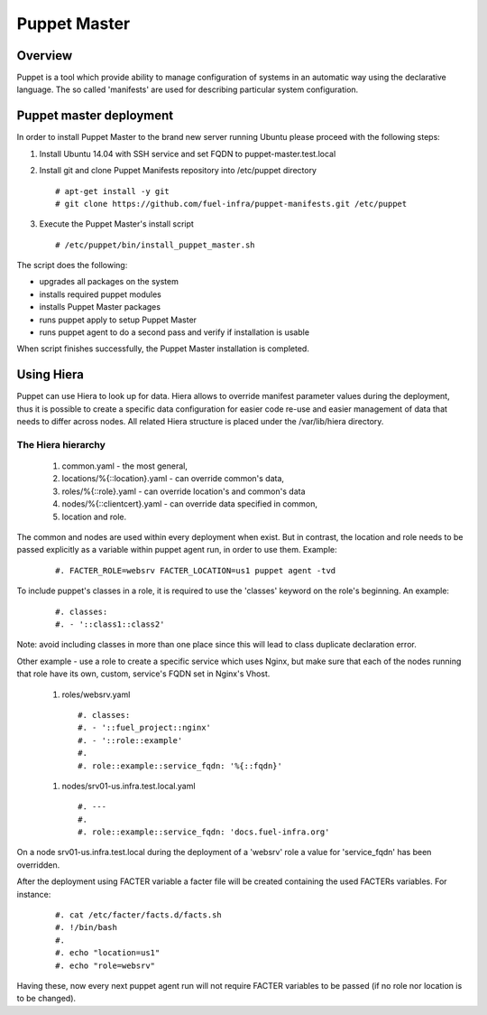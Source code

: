 Puppet Master
=============

--------
Overview
--------

Puppet is a tool which provide ability to manage configuration of systems in an
automatic way using the declarative language. The so called 'manifests' are
used for describing particular system configuration.

------------------------
Puppet master deployment
------------------------

In order to install Puppet Master to the brand new server running Ubuntu please
proceed with the following steps:

#. Install Ubuntu 14.04 with SSH service and set FQDN to puppet-master.test.local

#. Install git and clone Puppet Manifests repository into /etc/puppet directory

   ::

     # apt-get install -y git
     # git clone https://github.com/fuel-infra/puppet-manifests.git /etc/puppet

#. Execute the Puppet Master's install script

   ::

     # /etc/puppet/bin/install_puppet_master.sh

The script does the following:

* upgrades all packages on the system
* installs required puppet modules
* installs Puppet Master packages
* runs puppet apply to setup Puppet Master
* runs puppet agent to do a second pass and verify if installation is usable

When script finishes successfully, the Puppet Master installation is completed.

-----------
Using Hiera
-----------

Puppet can use Hiera to look up for data. Hiera allows to override manifest
parameter values during the deployment, thus it is possible to create
a specific data configuration for easier code re-use and easier management of
data that needs to differ across nodes.
All related Hiera structure is placed under the /var/lib/hiera directory.


The Hiera hierarchy
-------------------

    #. common.yaml - the most general,
    #. locations/%{::location}.yaml - can override common's data,
    #. roles/%{::role}.yaml - can override location's and common's data
    #. nodes/%{::clientcert}.yaml - can override data specified in common,
    #. location and role.

The common and nodes are used within every deployment when exist. But in
contrast, the location and role needs to be passed explicitly as a variable
within puppet agent run, in order to use them. Example:

   ::

     #. FACTER_ROLE=websrv FACTER_LOCATION=us1 puppet agent -tvd

To include puppet's classes in a role, it is required to use the 'classes'
keyword on the role's beginning. An example:

   ::

     #. classes:
     #. - '::class1::class2'

Note: avoid including classes in more than one place since this will lead to
class duplicate declaration error.

Other example - use a role to create a specific service which uses Nginx,
but make sure that each of the nodes running that role have its own, custom,
service's FQDN set in Nginx's Vhost.

  #. roles/websrv.yaml

   ::

     #. classes:
     #. - '::fuel_project::nginx'
     #. - '::role::example'
     #.
     #. role::example::service_fqdn: '%{::fqdn}'

  #. nodes/srv01-us.infra.test.local.yaml

   ::

     #. ---
     #.
     #. role::example::service_fqdn: 'docs.fuel-infra.org'

On a node srv01-us.infra.test.local during the deployment of a 'websrv' role
a value for 'service_fqdn' has been overridden.

After the deployment using FACTER variable a facter file will be created
containing the used FACTERs variables. For instance:

   ::

     #. cat /etc/facter/facts.d/facts.sh
     #. !/bin/bash
     #.
     #. echo "location=us1"
     #. echo "role=websrv"

Having these, now every next puppet agent run will not require FACTER variables
to be passed (if no role nor location is to be changed).
